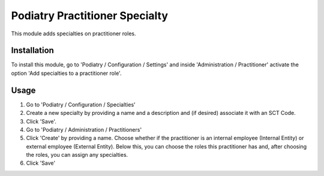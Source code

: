 ==============================
Podiatry Practitioner Specialty
==============================

This module adds specialties on practitioner roles.

Installation
============

To install this module, go to 'Podiatry / Configuration / Settings' and inside
'Administration / Practitioner' activate the option 'Add specialties to a
practitioner role'.

Usage
=====

#. Go to 'Podiatry / Configuration / Specialties'
#. Create a new specialty by providing a name and a description and (if
   desired) associate it with an SCT Code.
#. Click 'Save'.
#. Go to 'Podiatry / Administration / Practitioners'
#. Click 'Create' by providing a name. Choose whether if the practitioner is
   an internal employee (Internal Entity) or external employee (External
   Entity). Below this, you can choose the roles this practitioner has and,
   after choosing the roles, you can assign any specialties.
#. Click 'Save'
